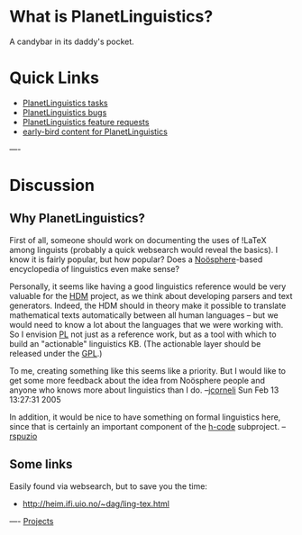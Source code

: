 #+STARTUP: showeverything logdone
#+options: num:nil

* What is PlanetLinguistics?
A candybar in its daddy's pocket.

* Quick Links
 * [[file:PlanetLinguistics tasks.org][PlanetLinguistics tasks]]
 * [[file:PlanetLinguistics bugs.org][PlanetLinguistics bugs]]
 * [[file:PlanetLinguistics feature requests.org][PlanetLinguistics feature requests]]
 * [[file:early-bird content for PlanetLinguistics.org][early-bird content for PlanetLinguistics]]

----
* Discussion

** Why PlanetLinguistics?

First of all, someone should work on documenting the uses of !LaTeX among
linguists (probably a quick websearch would reveal the basics).  I know it is
fairly popular, but how popular?  Does a [[file:Noösphere.org][Noösphere]]-based encyclopedia of
linguistics even make sense?  

Personally, it seems like having a good linguistics reference would be very
valuable for the [[file:HDM.org][HDM]] project, as we think about developing parsers and text
generators.  Indeed, the HDM should in theory make it possible to translate
mathematical texts automatically between all human languages -- but we would
need to know a lot about the languages that we were working with.  So I envision
[[file:PL.org][PL]] not just as a reference work, but as a tool with which to
build an "actionable" linguistics KB.  (The actionable layer should be released
under the [[file:GPL.org][GPL]].)

To me, creating something like this seems like a priority.  But I would like to
get some more feedback about the idea from Noösphere people and anyone who knows
more about linguistics than I do. --[[file:jcorneli.org][jcorneli]] Sun Feb 13 13:27:31 2005

In addition, it would be nice to have something on formal linguistics here, since
that is certainly an important component of the [[file:h-code.org][h-code]] subproject.  --[[file:rspuzio.org][rspuzio]]

** Some links

Easily found via websearch, but to save you the time:
 * http://heim.ifi.uio.no/~dag/ling-tex.html


----
[[file:Projects.org][Projects]]
